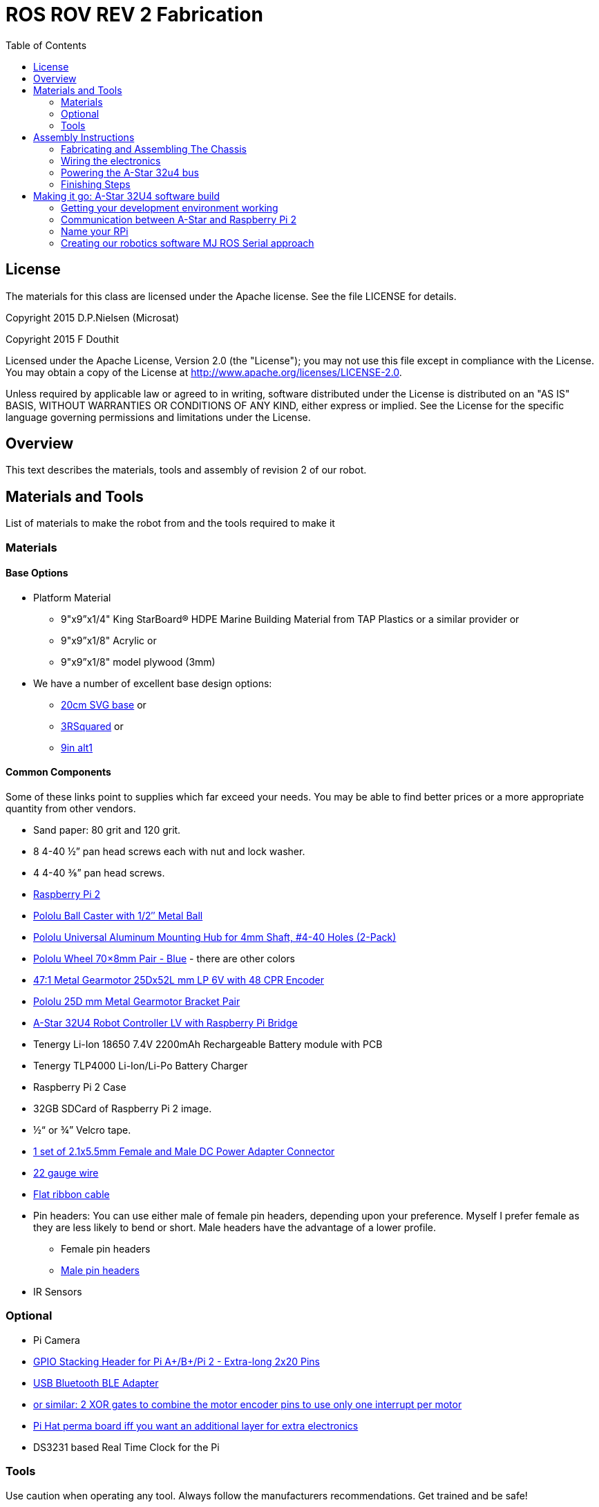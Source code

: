 :imagesdir: ./images
:toc: macro

= ROS ROV REV 2 Fabrication

toc::[]

== License

The materials for this class are licensed under the Apache license. See the file LICENSE for details.

Copyright 2015 D.P.Nielsen (Microsat)

Copyright 2015 F Douthit

Licensed under the Apache License, Version 2.0 (the "License");
you may not use this file except in compliance with the License.
You may obtain a copy of the License at
http://www.apache.org/licenses/LICENSE-2.0.

Unless required by applicable law or agreed to in writing, software
distributed under the License is distributed on an "AS IS" BASIS,
WITHOUT WARRANTIES OR CONDITIONS OF ANY KIND, either express or implied.
See the License for the specific language governing permissions and
limitations under the License.

== Overview

This text describes the materials, tools and assembly of revision 2 of our robot.

== Materials and Tools

List of materials to make the robot from and the tools required to make it

=== Materials

==== Base Options
* Platform Material
** 9"x9”x1/4" King StarBoard® HDPE Marine Building Material 
from TAP Plastics or a similar provider or
** 9"x9”x1/8" Acrylic or
** 9"x9”x1/8" model plywood (3mm)

* We have a number of excellent base design options:
** https://github.com/ProgrammingRobotsStudyGroup/prsg-misc/blob/master/designs/20cm_chassis/20cm_base.svg[20cm SVG base] or

** https://github.com/ProgrammingRobotsStudyGroup/Designs-And-Notes/tree/master/designs/9in_3Rsquared[3RSquared] or

** https://github.com/ProgrammingRobotsStudyGroup/Designs-And-Notes/tree/master/designs/9in_alt1[9in alt1]


==== Common Components
Some of these links point to supplies which far exceed your needs. You may be able to find better prices or a more appropriate quantity from other vendors.

* Sand paper: 80 grit and 120 grit.
* 8 4-40 ½” pan head screws each with nut and lock washer.
* 4 4-40 ⅜” pan head screws.
* link:http://www.element14.com/community/community/raspberry-pi/raspberrypi2[Raspberry Pi 2]
* link:https://www.pololu.com/product/953[Pololu Ball Caster with 1/2″ Metal Ball]
* link:https://www.pololu.com/product/1081[Pololu Universal Aluminum Mounting Hub for 4mm Shaft, #4-40 Holes (2-Pack)]
* link:https://www.pololu.com/product/1428[Pololu Wheel 70×8mm Pair - Blue] - there are other colors
* link:https://www.pololu.com/product/2285[47:1 Metal Gearmotor 25Dx52L mm LP 6V with 48 CPR Encoder]
* link:https://www.pololu.com/product/2676[Pololu 25D mm Metal Gearmotor Bracket Pair]
* link:https://www.pololu.com/product/3117[A-Star 32U4 Robot Controller LV with Raspberry Pi Bridge]
* Tenergy Li-Ion 18650 7.4V 2200mAh Rechargeable Battery module with PCB
* Tenergy TLP4000 Li-Ion/Li-Po Battery Charger
* Raspberry Pi 2 Case
* 32GB SDCard of Raspberry Pi 2 image.
* ½“ or ¾” Velcro tape.
* http://www.amazon.com/gp/product/B00LFDSM6K[1 set of 2.1x5.5mm Female and Male DC Power Adapter Connector]
* http://www.amazon.com/gp/product/B00B4ZRPEY[22 gauge wire]
* http://www.amazon.com/gp/product/B00M5WLZDW[Flat ribbon cable]
* Pin headers: You can use either male of female pin headers, depending upon your preference. Myself I prefer female as they are less likely to bend or short. Male headers have the advantage of a lower profile.
** Female pin headers
** http://www.amazon.com/gp/product/B00TGOJE1W[Male pin headers]
* IR Sensors

=== Optional

* Pi Camera
* link:https://www.adafruit.com/products/2223[GPIO Stacking Header for Pi A+/B+/Pi 2 - Extra-long 2x20 Pins]
* http://www.amazon.com/gp/product/B009ZIILLI[USB Bluetooth BLE Adapter]
* link:https://www.digikey.com/product-detail/en/SN74LS86AN/296-1669-5-ND/277315[or similar: 2 XOR gates to combine the motor encoder pins to use only one interrupt per motor]
* link:https://www.adafruit.com/products/2310[Pi Hat perma board iff you want an additional layer for extra electronics]
* DS3231 based Real Time Clock for the Pi

=== Tools
Use caution when operating any tool. Always follow the manufacturers recommendations. Get trained and be safe!
[%hardbreaks]
* 40 Watt Full Spectrum laser (optional)
* Bandsaw or jigsaw
* Drill press
** 7/64“ Bit
** 5/64“ Bit
* Phillips screwdriver - take care that the blade fits the pan head screws nicely.
* Protective eyeglasses.
* Soldering station (highly recommended)
* Crimp tool for 0.1" jumper wires (optional)

== Assembly Instructions

=== Fabricating and Assembling The Chassis
Always wear protective eyeglasses when using equipment.
[%hardbreaks]
. You may want to print the design first at full scale in order to verify that everything fits on your material.

 For HDPE, you can use a 40 Watt Full Spectrum laser to etch the design onto the board. Attempting to cut this material results in melting instead of a clean cut. Etch the plan instead. Use the laser cutter on low power. Settings: 100% Speed, 10% power. No excessive melting, little particulates and residue. This material can be flamable so use care.

 Acrylic and wood can be cut on a laser cutter. Use care when attempting this as the acrylic can melt badly leaving messy edges. Acrylic and wood can catch fire, so keep tabs on the laser cutter.

 Another option is to print the design to paper and cut the outline with a mat knife or exacto knife to trace the pattern onto the material.

. If you only etched or scored the design into the base material, use a jigsaw or bandsaw to complete the task. The suggested materials should be easy to cut and shouldn’t take long. Sand the edges for a more finished appearance.

. Drill the motor mount holes using the 7/64“ Bit. These holes go all the way through board.

. Fasten the motor mounts.

. Drill the caster mount holes using the 5/64“ Bit. These holes go all the way through board.

. Fasten the casters.

. Put the Raspberry Pi 2 into its case.

. Mount the Pi case and contents using velcro. Secure to base with Velcro.

. Apply velcro to the battery. Add male connector to battery. Secure battery to base with Velcro.


=== Wiring the electronics
You may find it helpful to refer to this document throughout the electronics build: link:https://github.com/ProgrammingRobotsStudyGroup/Designs-And-Notes/blob/master/Data%20Sheets/Pololu/a-star-32u4-robot-controller-lv-with-raspberry-pi-bridge-pinout-power.pdf[A-Star pinout].

image::a_star_bridge_pinout_dia.jpg[A-Star Pin Out Diagram]



==== Add Pin headers

By far the most tedious and time consuming effort of the build, but worth it as it makes connecting the motors and sensors so much easier. You can use either male of female pin headers, depending upon your preference. Myself I prefer female as they are less likely to bend or short. Male headers have the advantage of a lower profile.

. At minimum you will want to add headers to:

 * The 32u4 GPIO, Vcc and Ground pins. 84 pins.
 * The power block. 6 pins.
 * The Raspberry Pi 2 GPIO pins. 26 pins.
 * The LS1 level shifter pins. 4 pins.

 That's 120 pins.

. Since you're at it, you might want to complete the pin head wiring:
 * The RPI power block: RPI5V, RPI3V3, AVR3V3 and RPISHDN. 6 pins.
 * The LS2 and LS3 level shifter pins. 8 pins.
 * The MISO / PDO, SCK, [overline]#RESET#, 5V, PB2, GND block. 6 pins.
 * The REGSHDN and STAT pins. 2 pins.
 * The Power control and shutodwn and unused pins. 3 pins. In this case I elected to add the unused pin for stability, but you can safely ignore it.

 Another 24 or 25 pins for a grand total of 144 or 145 pins

==== Wiring the Motor

. Connect the battery to the 2.1x5.5 mm male connector. If you use a connector with tension screws to secure the battery wires secure those. Note that the center conductor should be positive.

. Connect your motor to A-Star using the ribbon cable. Match the colors if you can (black to black and red to red). Remember, one of the motors should have the red & black wires reversed as it is on the opposite side. Connect the encoder power and ground. Connect encoder A and B. See table 1 for wiring harness details. This is the mapping I employed:
[%hardbreaks]
. Add the motor controller
  * Motor 1
  ** M1Pwr Red -> Motor 1 output
  ** M1Pwr Black -> The other Motor 1 output
  ** M1A -> A-Star pin 7
  ** M1B -> A-Star pin 11
  ** M1 Encoder Ground -> A-Star pin 7's GND
  ** M1 Encoder Vcc -> A-Star pin 7's Vcc
  * Motor 2 - note that M2Pwr red/black should be the reverse of M1
  ** M2Pwr Red -> Motor 2 output
  ** M2Pwr Black -> The other Motor 2 output
  ** M2A -> A-Star pin 15
  ** M2B -> A-Star pin 16
  ** M2 Encoder Ground -> A-Star pin 16's GND
  ** M2 Encoder Vcc -> A-Star pin 16's Vcc

.Motor Wiring Harness
[width="100%",options="header,footer"]
|====================
| **Color** |  **Function**
| [red]*Red* |  motor power (connects to one motor terminal)
| *Black* |  motor power (connects to one motor terminal)
| [green]*Green* |  encoder GND
| [blue]*Blue* |  encoder Vcc (3.5 – 20 V)
| [yellow black-background]*Yellow* |  encoder A output
| [white black-background]*White* |  encoder B output
|====================

=== Powering the A-Star 32u4 bus

. You must provide voltage to the 32u4 optional power bus as it is not powered by default.

    a.  Cut and install a short jumper wire to connect [underline]#**south VREG**# to the [underline]#**south side power strip**# of the 32u4 bus. It makes sense to use the PE2 and the nearest of 2 VREG connections.

    b.  Cut and install a jumper wire between the power strip connection of [underline]#**NOT RST**# to power strip of 32u4’s [underline]#**RX pin 0**#.
    c.  Cut and install a jumper wire to connect the [underline]#**north VREG**# to the
    [underline]#**north side power strip**# of the 32u4 bus. It makes
    sense to use the PE2 and the nearest of 2 VREG connections.

=== Finishing Steps
. IR. This step is required for use of the IR sensors.
   * IR #1 --> A-Star A0
   * IR #2 --> A-Star A2
   * IR #3 --> A-Star A3
   * IR #4 --> A-Star A4
   * IR #5 --> A-Star A5
   * IR #6 (on the little robot) --> A-Star A6
   * Ground?

. Attach the A-Star 32u4 to the Raspberry Pi 2.
  * If you have the stacking header, you'll want to attach that to the Pi first. This should leave space between the 2 boards for connecting the Pi Camera.
  * Attach the camera
  * Seat the A-Star on the Raspberry Pi 2. Be sure to align to the proper pins.


== Making it go: A-Star 32U4 software build

=== Getting your development environment working
. Pololu has marvelous documentation. Follow https://www.pololu.com/docs/0J66/4[Getting Started] in Pololu’s documentation in order to install and test your board. 

  * Windows Drivers vs UDEV?
  ** If you are using Windows, start with https://www.pololu.com/docs/0J66/4.1[4.1 installing Windows drivers]. Skip 4.2.
  ** If you are using Linux:
  *** skip 4.1 
  *** Read https://github.com/pololu/a-star[== udev rules ==] section of Pololu's A-Star repository to install your https://github.com/pololu/a-star/blob/master/udev-rules/a-star.rules[udev rules].
  
  * Install the Arduino IDE and associated code as specified in https://www.pololu.com/docs/0J66/4.2[4.2]. Pololu also provides more generic documentation for their family of boards  https://github.com/pololu/a-star[in A-Star's github repository], covering some of the same topics, but not the specifically to the board we use.

  * Try some of the examples from Files->Examples->AStar32U4. BuzzerBasics will validate that you can connect to the A-Star. Motors runs a simple motor test.

=== Communication between A-Star and Raspberry Pi 2
There are a number of ways to connect the Pi and the A-Star. The options are *USB, Serial port* and *I2C*. Each option offers advantages and disadvantages.

==== RPi->A-Star USB
* Probably the simplest method since just a USB cable is required.
* One drawback is that you need a USB cable which flops about.

==== RPi->A-Star https://en.wikipedia.org/wiki/I%C2%B2C[I2C]
* I2C is a common means of connecting sensors and controllers. 
* Data rate is limited to ~30KBaud. 

*Resources*

* http://i2c.info/
* https://en.wikipedia.org/wiki/I%C2%B2C[https://en.wikipedia.org/wiki/I²C]

==== Serial Port RPi->A-Star
* Low profile.
When the Raspberry Pi boots up, all the bootup information is sent to the serial port. Since we expect the 

===== Wiring
 * RPi GPIO pin 14 (TXD0) -> A-Star pin 0 (RX)
 * A-Star pin 1 (TX) -> 5V of 5V to 3V converter
 * 3V of 5V to 3V converter -> RPi GPIO pin 15 (RXD0)

===== Software
 * Ubuntu
 ** No change?
 * Raspian
 ** Joe?
 
=== Name your RPi
 * Set your machine name to something unique.
 * Type the command
 
 sudo pico /etc/hostname

 * Change the name to something you like. Make it personal and unique.

=== Creating our robotics software MJ ROS Serial approach
. Install https://github.com/GreyGnome/EnableInterrupt/[Enable Interrupt code].
 * Download the latest release of https://github.com/GreyGnome/EnableInterrupt/releases[Enable Interrupt].
 * Unzip the release into your *sketchbook/libraries* folder, where sketchbook is the root of your Arduino sketches. You can find the directory by selecting file->preferences in the Arduino IDE.  https://github.com/GreyGnome/EnableInterrupt/[Click here] to learn more about the library.

. Simple https://github.com/merose/SimplePID[PID Libary]. Click the link to learn about the library.

 * Get the release software
 ** Download the https://github.com/merose/SimplePID/releases[latest release of the SimplePID library].
 ** Unzip the release into your *sketchbook/libraries* folder, where sketchbook is the root of your Arduino sketches. You can find the directory by selecting file->preferences in the Arduino IDE. 

 * OR for latest check in...
 ** cd  *sketchbook/libraries*
 ** git clone https://github.com/merose/SimplePID.git
[%hardbreaks]
[NOTE]
 This library includes an example for testing the PID constants which can be used as an alternative to the A-Star sample. It uses pin numbers for the DFRobot Romeo, however, so those may need changing. Open via File -> Examples -> SimplePID -> RomeoPIDTest.

. Install rosserial_arduino
[NOTE]
You have a couple of options.

 * Get pre-built code
 ** Clone this repository

 git clone https://github.com/microsat/3r2_robot.git
 
 ** copy /3r2_robot/robot_3r2_firmware/ros_lib/ to <arduinosketch>/library
 * Build the library yourself
 ** See http://wiki.ros.org/rosserial_arduino/

. Build your Arduino Sketch.

 cd <arduinosketchdir>
 git clone https://github.com/koning/ROSAstarNode.git
 
 * Start the Arduino IDE.
 * Open the code: file->Sketchbook->ROSAstartNode.
 * Make sure you have the A-Star board selected: Tools->Board->Pololu A-Star 32u4.
 * Test compile the code using the check mark at the top of the screen.
 * If you have no errors, compile and deploy to the A-Star.
 

